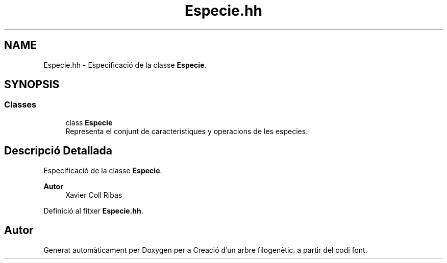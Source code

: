 .TH "Especie.hh" 3 "Dv Mai 15 2020" "Version 14/05/2020" "Creació d'un arbre filogenètic." \" -*- nroff -*-
.ad l
.nh
.SH NAME
Especie.hh \- Especificació de la classe \fBEspecie\fP\&.  

.SH SYNOPSIS
.br
.PP
.SS "Classes"

.in +1c
.ti -1c
.RI "class \fBEspecie\fP"
.br
.RI "Representa el conjunt de característiques y operacions de les especies\&. "
.in -1c
.SH "Descripció Detallada"
.PP 
Especificació de la classe \fBEspecie\fP\&. 


.PP
\fBAutor\fP
.RS 4
Xavier Coll Ribas 
.RE
.PP

.PP
Definició al fitxer \fBEspecie\&.hh\fP\&.
.SH "Autor"
.PP 
Generat automàticament per Doxygen per a Creació d'un arbre filogenètic\&. a partir del codi font\&.
